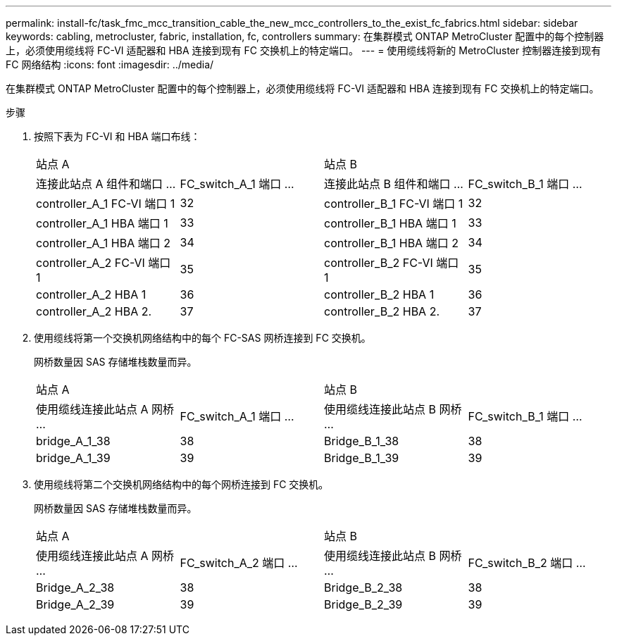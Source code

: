 ---
permalink: install-fc/task_fmc_mcc_transition_cable_the_new_mcc_controllers_to_the_exist_fc_fabrics.html 
sidebar: sidebar 
keywords: cabling, metrocluster, fabric, installation, fc, controllers 
summary: 在集群模式 ONTAP MetroCluster 配置中的每个控制器上，必须使用缆线将 FC-VI 适配器和 HBA 连接到现有 FC 交换机上的特定端口。 
---
= 使用缆线将新的 MetroCluster 控制器连接到现有 FC 网络结构
:icons: font
:imagesdir: ../media/


[role="lead"]
在集群模式 ONTAP MetroCluster 配置中的每个控制器上，必须使用缆线将 FC-VI 适配器和 HBA 连接到现有 FC 交换机上的特定端口。

.步骤
. 按照下表为 FC-VI 和 HBA 端口布线：
+
|===


2+| 站点 A 2+| 站点 B 


| 连接此站点 A 组件和端口 ... | FC_switch_A_1 端口 ... | 连接此站点 B 组件和端口 ... | FC_switch_B_1 端口 ... 


 a| 
controller_A_1 FC-VI 端口 1
 a| 
32
 a| 
controller_B_1 FC-VI 端口 1
 a| 
32



 a| 
controller_A_1 HBA 端口 1
 a| 
33
 a| 
controller_B_1 HBA 端口 1
 a| 
33



 a| 
controller_A_1 HBA 端口 2
 a| 
34
 a| 
controller_B_1 HBA 端口 2
 a| 
34



 a| 
controller_A_2 FC-VI 端口 1
 a| 
35
 a| 
controller_B_2 FC-VI 端口 1
 a| 
35



 a| 
controller_A_2 HBA 1
 a| 
36
 a| 
controller_B_2 HBA 1
 a| 
36



 a| 
controller_A_2 HBA 2.
 a| 
37
 a| 
controller_B_2 HBA 2.
 a| 
37

|===
. 使用缆线将第一个交换机网络结构中的每个 FC-SAS 网桥连接到 FC 交换机。
+
网桥数量因 SAS 存储堆栈数量而异。

+
|===


2+| 站点 A 2+| 站点 B 


| 使用缆线连接此站点 A 网桥 ... | FC_switch_A_1 端口 ... | 使用缆线连接此站点 B 网桥 ... | FC_switch_B_1 端口 ... 


 a| 
bridge_A_1_38
 a| 
38
 a| 
Bridge_B_1_38
 a| 
38



 a| 
bridge_A_1_39
 a| 
39
 a| 
Bridge_B_1_39
 a| 
39

|===
. 使用缆线将第二个交换机网络结构中的每个网桥连接到 FC 交换机。
+
网桥数量因 SAS 存储堆栈数量而异。

+
|===


2+| 站点 A 2+| 站点 B 


| 使用缆线连接此站点 A 网桥 ... | FC_switch_A_2 端口 ... | 使用缆线连接此站点 B 网桥 ... | FC_switch_B_2 端口 ... 


 a| 
Bridge_A_2_38
 a| 
38
 a| 
Bridge_B_2_38
 a| 
38



 a| 
Bridge_A_2_39
 a| 
39
 a| 
Bridge_B_2_39
 a| 
39

|===

